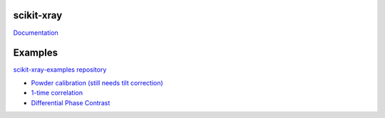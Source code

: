 .. image:: https://coveralls.io/repos/Nikea/scikit-xray/badge.png?branch=master
    :target: https://coveralls.io/r/Nikea/scikit-xray?branch=master
    :alt: 'Coverage badge'

.. image:: https://travis-ci.org/Nikea/scikit-xray.svg?branch=master
    :target: https://travis-ci.org/Nikea/scikit-xray
    :alt: 'Travis-ci badge'

.. image:: https://graphs.waffle.io/Nikea/scikit-xray/throughput.svg
 :target: https://waffle.io/Nikea/scikit-xray/metrics
 :alt: 'Throughput Graph'

scikit-xray
=====

`Documentation <http://Nikea.github.io/scikit-xray/>`_

Examples
========
`scikit-xray-examples repository <https://github
.com/Nikea/scikit-xray-examples>`_

- `Powder calibration (still needs tilt correction) <https://github
  .com/Nikea/scikit-xray-examples/blob/master/notebooks/2014-09-15_calibration
  /D_estimate_demo.ipynb>`_
- `1-time correlation <https://github
  .com/Nikea/scikit-xray-examples/blob/master/notebooks/time_correlation
  /Multi_tau_one_time_correlation_example.ipynb>`_
- `Differential Phase Contrast <https://github
  .com/Nikea/scikit-xray-examples/blob/master/demos/dpc/dpc_demo.ipynb>`_
